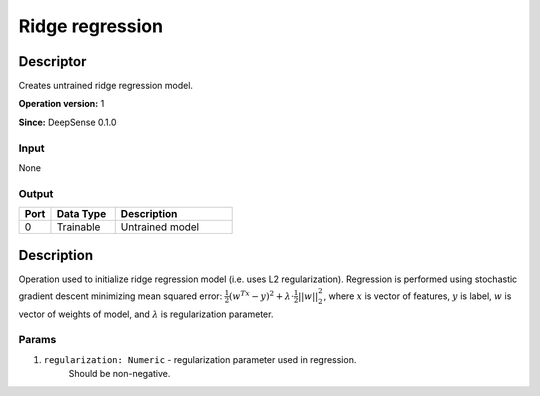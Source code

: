 .. Copyright (c) 2015, CodiLime, Inc.

Ridge regression
================

==========
Descriptor
==========

Creates untrained ridge regression model.

**Operation version:** 1

**Since:** DeepSense 0.1.0

-----
Input
-----
None

------
Output
------
.. list-table::
   :widths: 15 30 55
   :header-rows: 1

   * - Port
     - Data Type
     - Description
   * - 0
     - Trainable
     - Untrained model


===========
Description
===========
Operation used to initialize ridge regression model (i.e. uses L2 regularization).
Regression is performed using stochastic gradient descent minimizing mean squared error:
:math:`\frac{1}{2}(w^Tx-y)^2 + \lambda\cdot\frac{1}{2}||w||^2_2`, where :math:`x`
is vector of features, :math:`y` is label, :math:`w` is vector of weights of model,
and :math:`\lambda` is regularization parameter.

------
Params
------

1. ``regularization: Numeric`` - regularization parameter used in regression.
    Should be non-negative.
